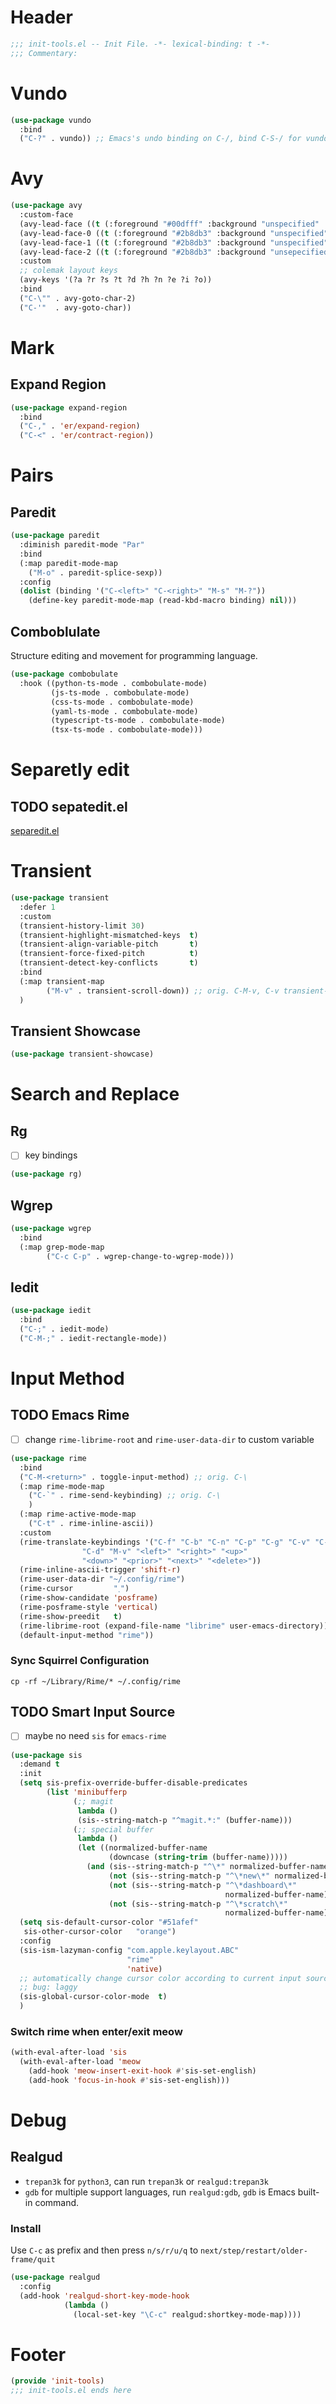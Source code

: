 * Header
#+begin_src emacs-lisp
  ;;; init-tools.el -- Init File. -*- lexical-binding: t -*-
  ;;; Commentary:

#+end_src



* Vundo
#+begin_src emacs-lisp
  (use-package vundo
    :bind
    ("C-?" . vundo)) ;; Emacs's undo binding on C-/, bind C-S-/ for vundo for more complex situations.
#+end_src

* Avy
#+begin_src emacs-lisp
  (use-package avy
    :custom-face
    (avy-lead-face ((t (:foreground "#00dfff" :background "unspecified" :wegith 'bold))))
    (avy-lead-face-0 ((t (:foreground "#2b8db3" :background "unspecified"))))
    (avy-lead-face-1 ((t (:foreground "#2b8db3" :background "unspecified"))))
    (avy-lead-face-2 ((t (:foreground "#2b8db3" :background "unsepecified"))))
    :custom
    ;; colemak layout keys
    (avy-keys '(?a ?r ?s ?t ?d ?h ?n ?e ?i ?o))
    :bind
    ("C-\"" . avy-goto-char-2)
    ("C-'"  . avy-goto-char))
#+end_src

* Mark
** Expand Region
#+begin_src emacs-lisp
  (use-package expand-region
    :bind
    ("C-," . 'er/expand-region)
    ("C-<" . 'er/contract-region))
#+end_src
* Pairs
** Paredit
#+begin_src emacs-lisp
  (use-package paredit
    :diminish paredit-mode "Par"
    :bind
    (:map paredit-mode-map
	  ("M-o" . paredit-splice-sexp))
    :config
    (dolist (binding '("C-<left>" "C-<right>" "M-s" "M-?"))
      (define-key paredit-mode-map (read-kbd-macro binding) nil)))
#+end_src
** COMMENT Builtin electric pair

#+begin_src emacs-lisp
  (require 'pair)

  (add-hook 'prog-mode-hook 'electric-pair-local-mode)
  (add-hook 'conf-mode-hook 'electric-pair-local-mode)
  ;; disable <> auto pairing in electric-pair-mode for org-mode
  (add-hook 'org-mode-hook
            '(lambda ()
               (setq-local electric-pair-inhibit-predicate
                           `(lambda (c)
                              (if (char-equal c ?<) t
                                (,electric-pair-inhibit-predicate c))))))
#+end_src
** Comboblulate
Structure editing and movement for programming language.
#+begin_src emacs-lisp
  (use-package combobulate
    :hook ((python-ts-mode . combobulate-mode)
           (js-ts-mode . combobulate-mode)
           (css-ts-mode . combobulate-mode)
           (yaml-ts-mode . combobulate-mode)
           (typescript-ts-mode . combobulate-mode)
           (tsx-ts-mode . combobulate-mode)))
#+end_src
* Separetly edit
** TODO sepatedit.el
[[w3m:https://github.com/twlz0ne/separedit.el][separedit.el]]


* Transient
#+begin_src emacs-lisp
  (use-package transient
    :defer 1
    :custom
    (transient-history-limit 30)
    (transient-highlight-mismatched-keys  t)
    (transient-align-variable-pitch       t)
    (transient-force-fixed-pitch          t)
    (transient-detect-key-conflicts       t)
    :bind
    (:map transient-map
          ("M-v" . transient-scroll-down)) ;; orig. C-M-v, C-v transient-scroll-up
    )
#+end_src

** Transient Showcase
#+begin_src emacs-lisp
  (use-package transient-showcase)
#+end_src
* Search and Replace

** Rg
- [ ] key bindings
#+begin_src emacs-lisp
  (use-package rg)
#+end_src
** Wgrep

#+begin_src emacs-lisp
  (use-package wgrep
    :bind
    (:map grep-mode-map
          ("C-c C-p" . wgrep-change-to-wgrep-mode)))
#+end_src

** Iedit
#+begin_src emacs-lisp
  (use-package iedit
    :bind
    ("C-;" . iedit-mode)
    ("C-M-;" . iedit-rectangle-mode))
#+end_src


* Input Method
** TODO Emacs Rime
- [ ] change ~rime-librime-root~ and ~rime-user-data-dir~ to custom variable
#+begin_src emacs-lisp
  (use-package rime
    :bind
    ("C-M-<return>" . toggle-input-method) ;; orig. C-\
    (:map rime-mode-map
	  ("C-`" . rime-send-keybinding) ;; orig. C-\
	  )
    (:map rime-active-mode-map
	  ("C-t" . rime-inline-ascii))
    :custom
    (rime-translate-keybindings '("C-f" "C-b" "C-n" "C-p" "C-g" "C-v" "C-a" "C-e"
				  "C-d" "M-v" "<left>" "<right>" "<up>"
				  "<down>" "<prior>" "<next>" "<delete>"))
    (rime-inline-ascii-trigger 'shift-r)
    (rime-user-data-dir "~/.config/rime")
    (rime-cursor         "˰")
    (rime-show-candidate 'posframe)
    (rime-posframe-style 'vertical)
    (rime-show-preedit   t)
    (rime-librime-root (expand-file-name "librime" user-emacs-directory))
    (default-input-method "rime"))
#+end_src

*** Sync Squirrel Configuration
#+begin_src shell :tangle no
cp -rf ~/Library/Rime/* ~/.config/rime
#+end_src

** TODO Smart Input Source
- [ ] maybe no need =sis= for =emacs-rime=
#+begin_src emacs-lisp
  (use-package sis
    :demand t
    :init
    (setq sis-prefix-override-buffer-disable-predicates
          (list 'minibufferp
                (;; magit
                 lambda ()
                 (sis--string-match-p "^magit.*:" (buffer-name)))
                (;; special buffer
                 lambda ()
                 (let ((normalized-buffer-name
                        (downcase (string-trim (buffer-name)))))
                   (and (sis--string-match-p "^\*" normalized-buffer-name)
                        (not (sis--string-match-p "^\*new\*" normalized-buffer-name))
                        (not (sis--string-match-p "^\*dashboard\*"
                                                  normalized-buffer-name))
                        (not (sis--string-match-p "^\*scratch\*"
                                                  normalized-buffer-name)))))))
    (setq sis-default-cursor-color "#51afef"
     sis-other-cursor-color   "orange")
    :config
    (sis-ism-lazyman-config "com.apple.keylayout.ABC"
                            "rime"
                            'native)
    ;; automatically change cursor color according to current input source.
    ;; bug: laggy
    (sis-global-cursor-color-mode  t)
    )
#+end_src

*** Switch rime when enter/exit meow
#+begin_src emacs-lisp
  (with-eval-after-load 'sis
    (with-eval-after-load 'meow
      (add-hook 'meow-insert-exit-hook #'sis-set-english)
      (add-hook 'focus-in-hook #'sis-set-english)))
#+end_src

* Debug
** Realgud
- =trepan3k= for ~python3~, can run ~trepan3k~ or ~realgud:trepan3k~
- =gdb= for multiple support languages, run ~realgud:gdb~, ~gdb~ is Emacs built-in command.

*** Install
Use ~C-c~ as prefix and then press ~n/s/r/u/q~ to ~next/step/restart/older-frame/quit~

#+begin_src emacs-lisp
  (use-package realgud
    :config
    (add-hook 'realgud-short-key-mode-hook
              (lambda ()
                (local-set-key "\C-c" realgud:shortkey-mode-map))))
#+end_src

* Footer
#+begin_src emacs-lisp
(provide 'init-tools)
;;; init-tools.el ends here
#+end_src
